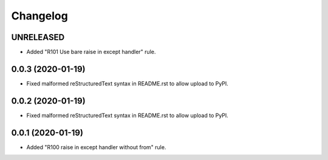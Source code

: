 =========
Changelog
=========

UNRELEASED
----------

- Added "R101 Use bare raise in except handler" rule.

0.0.3 (2020-01-19)
------------------

- Fixed malformed reStructuredText syntax in README.rst to allow upload to
  PyPI.

0.0.2 (2020-01-19)
------------------

- Fixed malformed reStructuredText syntax in README.rst to allow upload to
  PyPI.

0.0.1 (2020-01-19)
------------------

- Added "R100 raise in except handler without from" rule.
